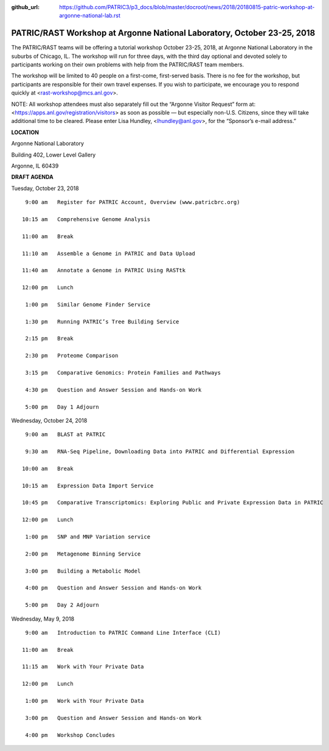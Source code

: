 :github_url: https://github.com/PATRIC3/p3_docs/blob/master/docroot/news/2018/20180815-patric-workshop-at-argonne-national-lab.rst

PATRIC/RAST Workshop at Argonne National Laboratory, October 23-25, 2018
=========================================================================

.. feed-entry::
   :date: 2018-08-15

The PATRIC/RAST teams will be offering a tutorial workshop October 23-25, 2018, at Argonne National Laboratory in the suburbs of Chicago, IL. The workshop will run for three days, with the third day optional and devoted solely to participants working on their own problems with help from the PATRIC/RAST team members.

.. cut::

The workshop will be limited to 40 people on a first-come, first-served basis. There is no fee for the workshop, but participants are responsible for their own travel expenses. If you wish to participate, we encourage you to respond quickly at <rast-workshop@mcs.anl.gov>.

NOTE: All workshop attendees must also separately fill out the “Argonne Visitor Request” form at: <https://apps.anl.gov/registration/visitors> as soon as possible — but especially non-U.S. Citizens, since they will take additional time to be cleared. Please enter Lisa Hundley, <lhundley@anl.gov>, for the “Sponsor’s e-mail address.”

**LOCATION**

Argonne National Laboratory

Building 402, Lower Level Gallery

Argonne, IL 60439

**DRAFT AGENDA**

Tuesday, October 23, 2018
::

   9:00 am   Register for PATRIC Account, Overview (www.patricbrc.org)           

  10:15 am   Comprehensive Genome Analysis    

  11:00 am   Break

  11:10 am   Assemble a Genome in PATRIC and Data Upload 

  11:40 am   Annotate a Genome in PATRIC Using RASTtk 
  
  12:00 pm   Lunch

   1:00 pm   Similar Genome Finder Service

   1:30 pm   Running PATRIC’s Tree Building Service

   2:15 pm   Break

   2:30 pm   Proteome Comparison

   3:15 pm   Comparative Genomics: Protein Families and Pathways

   4:30 pm   Question and Answer Session and Hands-on Work 

   5:00 pm   Day 1 Adjourn

Wednesday, October 24, 2018

::

   9:00 am   BLAST at PATRIC

   9:30 am   RNA-Seq Pipeline, Downloading Data into PATRIC and Differential Expression

  10:00 am   Break

  10:15 am   Expression Data Import Service

  10:45 pm   Comparative Transcriptomics: Exploring Public and Private Expression Data in PATRIC

  12:00 pm   Lunch

   1:00 pm   SNP and MNP Variation service

   2:00 pm   Metagenome Binning Service

   3:00 pm   Building a Metabolic Model

   4:00 pm   Question and Answer Session and Hands-on Work

   5:00 pm   Day 2 Adjourn 


Wednesday, May 9, 2018
::

   9:00 am   Introduction to PATRIC Command Line Interface (CLI)

  11:00 am   Break

  11:15 am   Work with Your Private Data

  12:00 pm   Lunch

   1:00 pm   Work with Your Private Data

   3:00 pm   Question and Answer Session and Hands-on Work

   4:00 pm   Workshop Concludes
